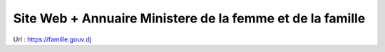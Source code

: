 ###################
Site Web + Annuaire Ministere de la femme et de la famille
###################

Url : https://famille.gouv.dj
